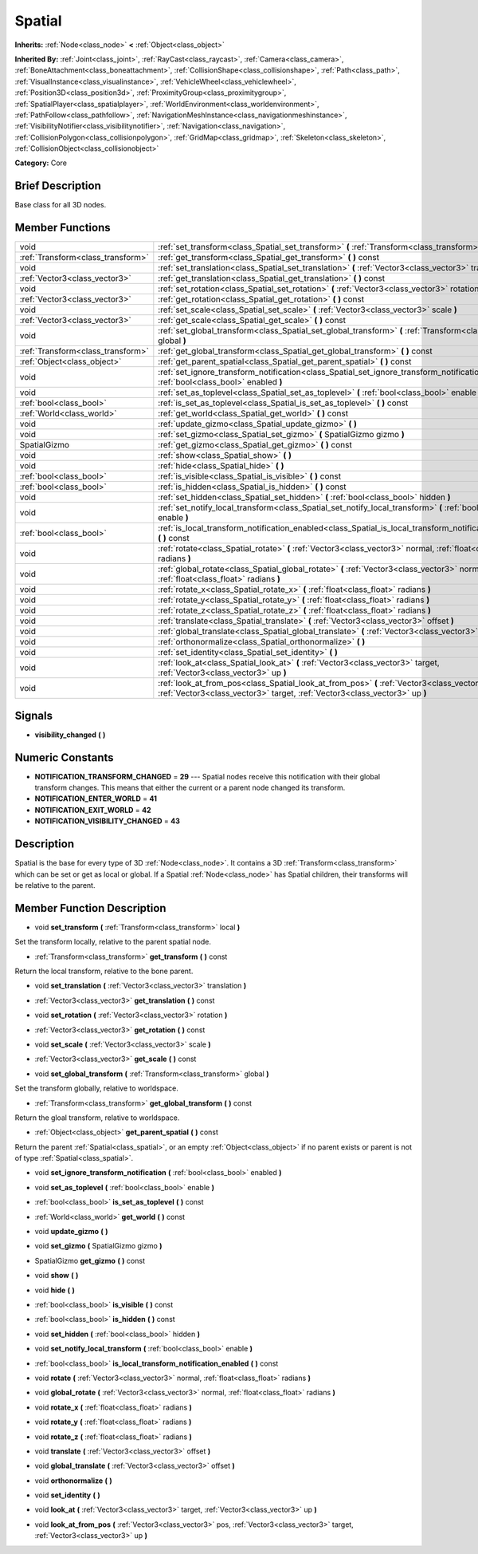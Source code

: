 .. Generated automatically by doc/tools/makerst.py in Godot's source tree.
.. DO NOT EDIT THIS FILE, but the doc/base/classes.xml source instead.

.. _class_Spatial:

Spatial
=======

**Inherits:** :ref:`Node<class_node>` **<** :ref:`Object<class_object>`

**Inherited By:** :ref:`Joint<class_joint>`, :ref:`RayCast<class_raycast>`, :ref:`Camera<class_camera>`, :ref:`BoneAttachment<class_boneattachment>`, :ref:`CollisionShape<class_collisionshape>`, :ref:`Path<class_path>`, :ref:`VisualInstance<class_visualinstance>`, :ref:`VehicleWheel<class_vehiclewheel>`, :ref:`Position3D<class_position3d>`, :ref:`ProximityGroup<class_proximitygroup>`, :ref:`SpatialPlayer<class_spatialplayer>`, :ref:`WorldEnvironment<class_worldenvironment>`, :ref:`PathFollow<class_pathfollow>`, :ref:`NavigationMeshInstance<class_navigationmeshinstance>`, :ref:`VisibilityNotifier<class_visibilitynotifier>`, :ref:`Navigation<class_navigation>`, :ref:`CollisionPolygon<class_collisionpolygon>`, :ref:`GridMap<class_gridmap>`, :ref:`Skeleton<class_skeleton>`, :ref:`CollisionObject<class_collisionobject>`

**Category:** Core

Brief Description
-----------------

Base class for all 3D nodes.

Member Functions
----------------

+------------------------------------+---------------------------------------------------------------------------------------------------------------------------------------------------------------------------------+
| void                               | :ref:`set_transform<class_Spatial_set_transform>`  **(** :ref:`Transform<class_transform>` local  **)**                                                                         |
+------------------------------------+---------------------------------------------------------------------------------------------------------------------------------------------------------------------------------+
| :ref:`Transform<class_transform>`  | :ref:`get_transform<class_Spatial_get_transform>`  **(** **)** const                                                                                                            |
+------------------------------------+---------------------------------------------------------------------------------------------------------------------------------------------------------------------------------+
| void                               | :ref:`set_translation<class_Spatial_set_translation>`  **(** :ref:`Vector3<class_vector3>` translation  **)**                                                                   |
+------------------------------------+---------------------------------------------------------------------------------------------------------------------------------------------------------------------------------+
| :ref:`Vector3<class_vector3>`      | :ref:`get_translation<class_Spatial_get_translation>`  **(** **)** const                                                                                                        |
+------------------------------------+---------------------------------------------------------------------------------------------------------------------------------------------------------------------------------+
| void                               | :ref:`set_rotation<class_Spatial_set_rotation>`  **(** :ref:`Vector3<class_vector3>` rotation  **)**                                                                            |
+------------------------------------+---------------------------------------------------------------------------------------------------------------------------------------------------------------------------------+
| :ref:`Vector3<class_vector3>`      | :ref:`get_rotation<class_Spatial_get_rotation>`  **(** **)** const                                                                                                              |
+------------------------------------+---------------------------------------------------------------------------------------------------------------------------------------------------------------------------------+
| void                               | :ref:`set_scale<class_Spatial_set_scale>`  **(** :ref:`Vector3<class_vector3>` scale  **)**                                                                                     |
+------------------------------------+---------------------------------------------------------------------------------------------------------------------------------------------------------------------------------+
| :ref:`Vector3<class_vector3>`      | :ref:`get_scale<class_Spatial_get_scale>`  **(** **)** const                                                                                                                    |
+------------------------------------+---------------------------------------------------------------------------------------------------------------------------------------------------------------------------------+
| void                               | :ref:`set_global_transform<class_Spatial_set_global_transform>`  **(** :ref:`Transform<class_transform>` global  **)**                                                          |
+------------------------------------+---------------------------------------------------------------------------------------------------------------------------------------------------------------------------------+
| :ref:`Transform<class_transform>`  | :ref:`get_global_transform<class_Spatial_get_global_transform>`  **(** **)** const                                                                                              |
+------------------------------------+---------------------------------------------------------------------------------------------------------------------------------------------------------------------------------+
| :ref:`Object<class_object>`        | :ref:`get_parent_spatial<class_Spatial_get_parent_spatial>`  **(** **)** const                                                                                                  |
+------------------------------------+---------------------------------------------------------------------------------------------------------------------------------------------------------------------------------+
| void                               | :ref:`set_ignore_transform_notification<class_Spatial_set_ignore_transform_notification>`  **(** :ref:`bool<class_bool>` enabled  **)**                                         |
+------------------------------------+---------------------------------------------------------------------------------------------------------------------------------------------------------------------------------+
| void                               | :ref:`set_as_toplevel<class_Spatial_set_as_toplevel>`  **(** :ref:`bool<class_bool>` enable  **)**                                                                              |
+------------------------------------+---------------------------------------------------------------------------------------------------------------------------------------------------------------------------------+
| :ref:`bool<class_bool>`            | :ref:`is_set_as_toplevel<class_Spatial_is_set_as_toplevel>`  **(** **)** const                                                                                                  |
+------------------------------------+---------------------------------------------------------------------------------------------------------------------------------------------------------------------------------+
| :ref:`World<class_world>`          | :ref:`get_world<class_Spatial_get_world>`  **(** **)** const                                                                                                                    |
+------------------------------------+---------------------------------------------------------------------------------------------------------------------------------------------------------------------------------+
| void                               | :ref:`update_gizmo<class_Spatial_update_gizmo>`  **(** **)**                                                                                                                    |
+------------------------------------+---------------------------------------------------------------------------------------------------------------------------------------------------------------------------------+
| void                               | :ref:`set_gizmo<class_Spatial_set_gizmo>`  **(** SpatialGizmo gizmo  **)**                                                                                                      |
+------------------------------------+---------------------------------------------------------------------------------------------------------------------------------------------------------------------------------+
| SpatialGizmo                       | :ref:`get_gizmo<class_Spatial_get_gizmo>`  **(** **)** const                                                                                                                    |
+------------------------------------+---------------------------------------------------------------------------------------------------------------------------------------------------------------------------------+
| void                               | :ref:`show<class_Spatial_show>`  **(** **)**                                                                                                                                    |
+------------------------------------+---------------------------------------------------------------------------------------------------------------------------------------------------------------------------------+
| void                               | :ref:`hide<class_Spatial_hide>`  **(** **)**                                                                                                                                    |
+------------------------------------+---------------------------------------------------------------------------------------------------------------------------------------------------------------------------------+
| :ref:`bool<class_bool>`            | :ref:`is_visible<class_Spatial_is_visible>`  **(** **)** const                                                                                                                  |
+------------------------------------+---------------------------------------------------------------------------------------------------------------------------------------------------------------------------------+
| :ref:`bool<class_bool>`            | :ref:`is_hidden<class_Spatial_is_hidden>`  **(** **)** const                                                                                                                    |
+------------------------------------+---------------------------------------------------------------------------------------------------------------------------------------------------------------------------------+
| void                               | :ref:`set_hidden<class_Spatial_set_hidden>`  **(** :ref:`bool<class_bool>` hidden  **)**                                                                                        |
+------------------------------------+---------------------------------------------------------------------------------------------------------------------------------------------------------------------------------+
| void                               | :ref:`set_notify_local_transform<class_Spatial_set_notify_local_transform>`  **(** :ref:`bool<class_bool>` enable  **)**                                                        |
+------------------------------------+---------------------------------------------------------------------------------------------------------------------------------------------------------------------------------+
| :ref:`bool<class_bool>`            | :ref:`is_local_transform_notification_enabled<class_Spatial_is_local_transform_notification_enabled>`  **(** **)** const                                                        |
+------------------------------------+---------------------------------------------------------------------------------------------------------------------------------------------------------------------------------+
| void                               | :ref:`rotate<class_Spatial_rotate>`  **(** :ref:`Vector3<class_vector3>` normal, :ref:`float<class_float>` radians  **)**                                                       |
+------------------------------------+---------------------------------------------------------------------------------------------------------------------------------------------------------------------------------+
| void                               | :ref:`global_rotate<class_Spatial_global_rotate>`  **(** :ref:`Vector3<class_vector3>` normal, :ref:`float<class_float>` radians  **)**                                         |
+------------------------------------+---------------------------------------------------------------------------------------------------------------------------------------------------------------------------------+
| void                               | :ref:`rotate_x<class_Spatial_rotate_x>`  **(** :ref:`float<class_float>` radians  **)**                                                                                         |
+------------------------------------+---------------------------------------------------------------------------------------------------------------------------------------------------------------------------------+
| void                               | :ref:`rotate_y<class_Spatial_rotate_y>`  **(** :ref:`float<class_float>` radians  **)**                                                                                         |
+------------------------------------+---------------------------------------------------------------------------------------------------------------------------------------------------------------------------------+
| void                               | :ref:`rotate_z<class_Spatial_rotate_z>`  **(** :ref:`float<class_float>` radians  **)**                                                                                         |
+------------------------------------+---------------------------------------------------------------------------------------------------------------------------------------------------------------------------------+
| void                               | :ref:`translate<class_Spatial_translate>`  **(** :ref:`Vector3<class_vector3>` offset  **)**                                                                                    |
+------------------------------------+---------------------------------------------------------------------------------------------------------------------------------------------------------------------------------+
| void                               | :ref:`global_translate<class_Spatial_global_translate>`  **(** :ref:`Vector3<class_vector3>` offset  **)**                                                                      |
+------------------------------------+---------------------------------------------------------------------------------------------------------------------------------------------------------------------------------+
| void                               | :ref:`orthonormalize<class_Spatial_orthonormalize>`  **(** **)**                                                                                                                |
+------------------------------------+---------------------------------------------------------------------------------------------------------------------------------------------------------------------------------+
| void                               | :ref:`set_identity<class_Spatial_set_identity>`  **(** **)**                                                                                                                    |
+------------------------------------+---------------------------------------------------------------------------------------------------------------------------------------------------------------------------------+
| void                               | :ref:`look_at<class_Spatial_look_at>`  **(** :ref:`Vector3<class_vector3>` target, :ref:`Vector3<class_vector3>` up  **)**                                                      |
+------------------------------------+---------------------------------------------------------------------------------------------------------------------------------------------------------------------------------+
| void                               | :ref:`look_at_from_pos<class_Spatial_look_at_from_pos>`  **(** :ref:`Vector3<class_vector3>` pos, :ref:`Vector3<class_vector3>` target, :ref:`Vector3<class_vector3>` up  **)** |
+------------------------------------+---------------------------------------------------------------------------------------------------------------------------------------------------------------------------------+

Signals
-------

-  **visibility_changed**  **(** **)**

Numeric Constants
-----------------

- **NOTIFICATION_TRANSFORM_CHANGED** = **29** --- Spatial nodes receive this notification with their global transform changes. This means that either the current or a parent node changed its transform.
- **NOTIFICATION_ENTER_WORLD** = **41**
- **NOTIFICATION_EXIT_WORLD** = **42**
- **NOTIFICATION_VISIBILITY_CHANGED** = **43**

Description
-----------

Spatial is the base for every type of 3D :ref:`Node<class_node>`. It contains a 3D :ref:`Transform<class_transform>` which can be set or get as local or global. If a Spatial :ref:`Node<class_node>` has Spatial children, their transforms will be relative to the parent.

Member Function Description
---------------------------

.. _class_Spatial_set_transform:

- void  **set_transform**  **(** :ref:`Transform<class_transform>` local  **)**

Set the transform locally, relative to the parent spatial node.

.. _class_Spatial_get_transform:

- :ref:`Transform<class_transform>`  **get_transform**  **(** **)** const

Return the local transform, relative to the bone parent.

.. _class_Spatial_set_translation:

- void  **set_translation**  **(** :ref:`Vector3<class_vector3>` translation  **)**

.. _class_Spatial_get_translation:

- :ref:`Vector3<class_vector3>`  **get_translation**  **(** **)** const

.. _class_Spatial_set_rotation:

- void  **set_rotation**  **(** :ref:`Vector3<class_vector3>` rotation  **)**

.. _class_Spatial_get_rotation:

- :ref:`Vector3<class_vector3>`  **get_rotation**  **(** **)** const

.. _class_Spatial_set_scale:

- void  **set_scale**  **(** :ref:`Vector3<class_vector3>` scale  **)**

.. _class_Spatial_get_scale:

- :ref:`Vector3<class_vector3>`  **get_scale**  **(** **)** const

.. _class_Spatial_set_global_transform:

- void  **set_global_transform**  **(** :ref:`Transform<class_transform>` global  **)**

Set the transform globally, relative to worldspace.

.. _class_Spatial_get_global_transform:

- :ref:`Transform<class_transform>`  **get_global_transform**  **(** **)** const

Return the gloal transform, relative to worldspace.

.. _class_Spatial_get_parent_spatial:

- :ref:`Object<class_object>`  **get_parent_spatial**  **(** **)** const

Return the parent :ref:`Spatial<class_spatial>`, or an empty :ref:`Object<class_object>` if no parent exists or parent is not of type :ref:`Spatial<class_spatial>`.

.. _class_Spatial_set_ignore_transform_notification:

- void  **set_ignore_transform_notification**  **(** :ref:`bool<class_bool>` enabled  **)**

.. _class_Spatial_set_as_toplevel:

- void  **set_as_toplevel**  **(** :ref:`bool<class_bool>` enable  **)**

.. _class_Spatial_is_set_as_toplevel:

- :ref:`bool<class_bool>`  **is_set_as_toplevel**  **(** **)** const

.. _class_Spatial_get_world:

- :ref:`World<class_world>`  **get_world**  **(** **)** const

.. _class_Spatial_update_gizmo:

- void  **update_gizmo**  **(** **)**

.. _class_Spatial_set_gizmo:

- void  **set_gizmo**  **(** SpatialGizmo gizmo  **)**

.. _class_Spatial_get_gizmo:

- SpatialGizmo  **get_gizmo**  **(** **)** const

.. _class_Spatial_show:

- void  **show**  **(** **)**

.. _class_Spatial_hide:

- void  **hide**  **(** **)**

.. _class_Spatial_is_visible:

- :ref:`bool<class_bool>`  **is_visible**  **(** **)** const

.. _class_Spatial_is_hidden:

- :ref:`bool<class_bool>`  **is_hidden**  **(** **)** const

.. _class_Spatial_set_hidden:

- void  **set_hidden**  **(** :ref:`bool<class_bool>` hidden  **)**

.. _class_Spatial_set_notify_local_transform:

- void  **set_notify_local_transform**  **(** :ref:`bool<class_bool>` enable  **)**

.. _class_Spatial_is_local_transform_notification_enabled:

- :ref:`bool<class_bool>`  **is_local_transform_notification_enabled**  **(** **)** const

.. _class_Spatial_rotate:

- void  **rotate**  **(** :ref:`Vector3<class_vector3>` normal, :ref:`float<class_float>` radians  **)**

.. _class_Spatial_global_rotate:

- void  **global_rotate**  **(** :ref:`Vector3<class_vector3>` normal, :ref:`float<class_float>` radians  **)**

.. _class_Spatial_rotate_x:

- void  **rotate_x**  **(** :ref:`float<class_float>` radians  **)**

.. _class_Spatial_rotate_y:

- void  **rotate_y**  **(** :ref:`float<class_float>` radians  **)**

.. _class_Spatial_rotate_z:

- void  **rotate_z**  **(** :ref:`float<class_float>` radians  **)**

.. _class_Spatial_translate:

- void  **translate**  **(** :ref:`Vector3<class_vector3>` offset  **)**

.. _class_Spatial_global_translate:

- void  **global_translate**  **(** :ref:`Vector3<class_vector3>` offset  **)**

.. _class_Spatial_orthonormalize:

- void  **orthonormalize**  **(** **)**

.. _class_Spatial_set_identity:

- void  **set_identity**  **(** **)**

.. _class_Spatial_look_at:

- void  **look_at**  **(** :ref:`Vector3<class_vector3>` target, :ref:`Vector3<class_vector3>` up  **)**

.. _class_Spatial_look_at_from_pos:

- void  **look_at_from_pos**  **(** :ref:`Vector3<class_vector3>` pos, :ref:`Vector3<class_vector3>` target, :ref:`Vector3<class_vector3>` up  **)**


